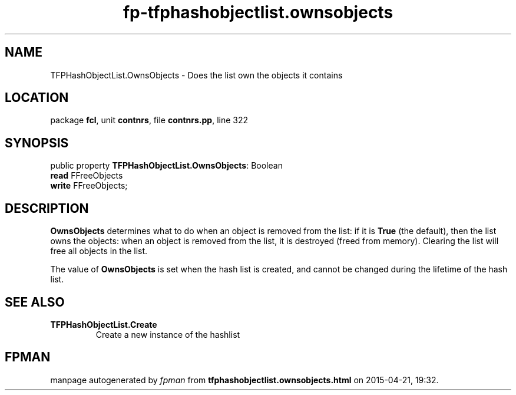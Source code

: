 .\" file autogenerated by fpman
.TH "fp-tfphashobjectlist.ownsobjects" 3 "2014-03-14" "fpman" "Free Pascal Programmer's Manual"
.SH NAME
TFPHashObjectList.OwnsObjects - Does the list own the objects it contains
.SH LOCATION
package \fBfcl\fR, unit \fBcontnrs\fR, file \fBcontnrs.pp\fR, line 322
.SH SYNOPSIS
public property \fBTFPHashObjectList.OwnsObjects\fR: Boolean
  \fBread\fR FFreeObjects
  \fBwrite\fR FFreeObjects;
.SH DESCRIPTION
\fBOwnsObjects\fR determines what to do when an object is removed from the list: if it is \fBTrue\fR (the default), then the list owns the objects: when an object is removed from the list, it is destroyed (freed from memory). Clearing the list will free all objects in the list.

The value of \fBOwnsObjects\fR is set when the hash list is created, and cannot be changed during the lifetime of the hash list.


.SH SEE ALSO
.TP
.B TFPHashObjectList.Create
Create a new instance of the hashlist

.SH FPMAN
manpage autogenerated by \fIfpman\fR from \fBtfphashobjectlist.ownsobjects.html\fR on 2015-04-21, 19:32.

